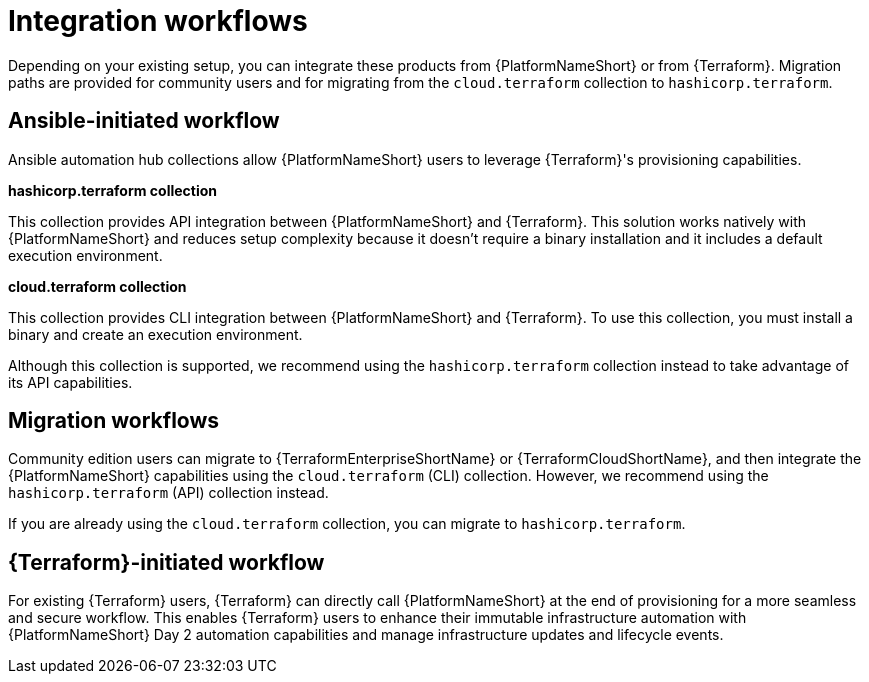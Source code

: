 :_mod-docs-content-type: CONCEPT

[id="integration-workflows"]

= Integration workflows

[role="_abstract"]

Depending on your existing setup, you can integrate these products from {PlatformNameShort} or from {Terraform}. Migration paths are provided for community users and for migrating from the `cloud.terraform` collection to `hashicorp.terraform`.

== Ansible-initiated workflow

Ansible automation hub collections allow {PlatformNameShort} users to leverage {Terraform}'s provisioning capabilities.

**hashicorp.terraform collection**

This collection provides API integration between {PlatformNameShort} and {Terraform}. This solution works natively with {PlatformNameShort} and reduces setup complexity because it doesn’t require a binary installation and it includes a default execution environment.

**cloud.terraform collection**

This collection provides CLI integration between {PlatformNameShort} and {Terraform}. To use this collection, you must install a binary and create an execution environment.

Although this collection is supported, we recommend using the `hashicorp.terraform` collection instead to take advantage of its API capabilities.

== Migration workflows 

Community edition users can migrate to {TerraformEnterpriseShortName} or {TerraformCloudShortName}, and then integrate the {PlatformNameShort} capabilities using the `cloud.terraform` (CLI) collection. However, we recommend using the `hashicorp.terraform` (API) collection instead.

If you are already using the `cloud.terraform` collection, you can migrate to `hashicorp.terraform`.

== {Terraform}-initiated workflow

For existing {Terraform} users, {Terraform} can directly call {PlatformNameShort} at the end of provisioning for a more seamless and secure workflow. This enables {Terraform} users to enhance their immutable infrastructure automation with {PlatformNameShort} Day 2 automation capabilities and manage infrastructure updates and lifecycle events.